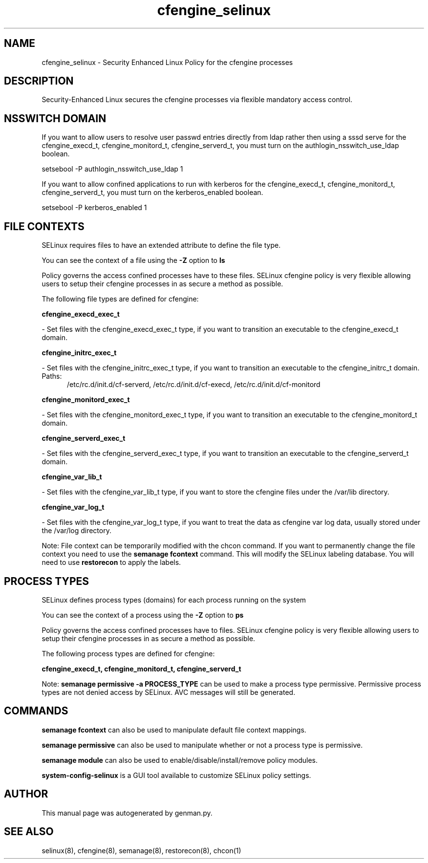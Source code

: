 .TH  "cfengine_selinux"  "8"  "cfengine" "dwalsh@redhat.com" "cfengine SELinux Policy documentation"
.SH "NAME"
cfengine_selinux \- Security Enhanced Linux Policy for the cfengine processes
.SH "DESCRIPTION"

Security-Enhanced Linux secures the cfengine processes via flexible mandatory access
control.  

.SH NSSWITCH DOMAIN

.PP
If you want to allow users to resolve user passwd entries directly from ldap rather then using a sssd serve for the cfengine_execd_t, cfengine_monitord_t, cfengine_serverd_t, you must turn on the authlogin_nsswitch_use_ldap boolean.

.EX
setsebool -P authlogin_nsswitch_use_ldap 1
.EE

.PP
If you want to allow confined applications to run with kerberos for the cfengine_execd_t, cfengine_monitord_t, cfengine_serverd_t, you must turn on the kerberos_enabled boolean.

.EX
setsebool -P kerberos_enabled 1
.EE

.SH FILE CONTEXTS
SELinux requires files to have an extended attribute to define the file type. 
.PP
You can see the context of a file using the \fB\-Z\fP option to \fBls\bP
.PP
Policy governs the access confined processes have to these files. 
SELinux cfengine policy is very flexible allowing users to setup their cfengine processes in as secure a method as possible.
.PP 
The following file types are defined for cfengine:


.EX
.PP
.B cfengine_execd_exec_t 
.EE

- Set files with the cfengine_execd_exec_t type, if you want to transition an executable to the cfengine_execd_t domain.


.EX
.PP
.B cfengine_initrc_exec_t 
.EE

- Set files with the cfengine_initrc_exec_t type, if you want to transition an executable to the cfengine_initrc_t domain.

.br
.TP 5
Paths: 
/etc/rc\.d/init\.d/cf-serverd, /etc/rc\.d/init\.d/cf-execd, /etc/rc\.d/init\.d/cf-monitord

.EX
.PP
.B cfengine_monitord_exec_t 
.EE

- Set files with the cfengine_monitord_exec_t type, if you want to transition an executable to the cfengine_monitord_t domain.


.EX
.PP
.B cfengine_serverd_exec_t 
.EE

- Set files with the cfengine_serverd_exec_t type, if you want to transition an executable to the cfengine_serverd_t domain.


.EX
.PP
.B cfengine_var_lib_t 
.EE

- Set files with the cfengine_var_lib_t type, if you want to store the cfengine files under the /var/lib directory.


.EX
.PP
.B cfengine_var_log_t 
.EE

- Set files with the cfengine_var_log_t type, if you want to treat the data as cfengine var log data, usually stored under the /var/log directory.


.PP
Note: File context can be temporarily modified with the chcon command.  If you want to permanently change the file context you need to use the 
.B semanage fcontext 
command.  This will modify the SELinux labeling database.  You will need to use
.B restorecon
to apply the labels.

.SH PROCESS TYPES
SELinux defines process types (domains) for each process running on the system
.PP
You can see the context of a process using the \fB\-Z\fP option to \fBps\bP
.PP
Policy governs the access confined processes have to files. 
SELinux cfengine policy is very flexible allowing users to setup their cfengine processes in as secure a method as possible.
.PP 
The following process types are defined for cfengine:

.EX
.B cfengine_execd_t, cfengine_monitord_t, cfengine_serverd_t 
.EE
.PP
Note: 
.B semanage permissive -a PROCESS_TYPE 
can be used to make a process type permissive. Permissive process types are not denied access by SELinux. AVC messages will still be generated.

.SH "COMMANDS"
.B semanage fcontext
can also be used to manipulate default file context mappings.
.PP
.B semanage permissive
can also be used to manipulate whether or not a process type is permissive.
.PP
.B semanage module
can also be used to enable/disable/install/remove policy modules.

.PP
.B system-config-selinux 
is a GUI tool available to customize SELinux policy settings.

.SH AUTHOR	
This manual page was autogenerated by genman.py.

.SH "SEE ALSO"
selinux(8), cfengine(8), semanage(8), restorecon(8), chcon(1)

